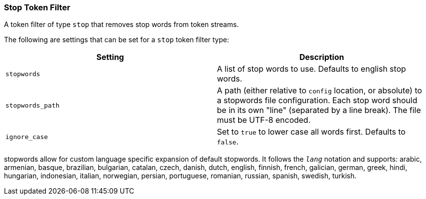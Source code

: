 [[analysis-stop-tokenfilter]]
=== Stop Token Filter

A token filter of type `stop` that removes stop words from token
streams.

The following are settings that can be set for a `stop` token filter
type:

[cols="<,<",options="header",]
|=======================================================================
|Setting |Description
|`stopwords` |A list of stop words to use. Defaults to english stop
words.

|`stopwords_path` |A path (either relative to `config` location, or
absolute) to a stopwords file configuration. Each stop word should be in
its own "line" (separated by a line break). The file must be UTF-8
encoded.

|`ignore_case` |Set to `true` to lower case all words first. Defaults to
`false`.
|=======================================================================

stopwords allow for custom language specific expansion of default
stopwords. It follows the `_lang_` notation and supports: arabic,
armenian, basque, brazilian, bulgarian, catalan, czech, danish, dutch,
english, finnish, french, galician, german, greek, hindi, hungarian,
indonesian, italian, norwegian, persian, portuguese, romanian, russian,
spanish, swedish, turkish.
